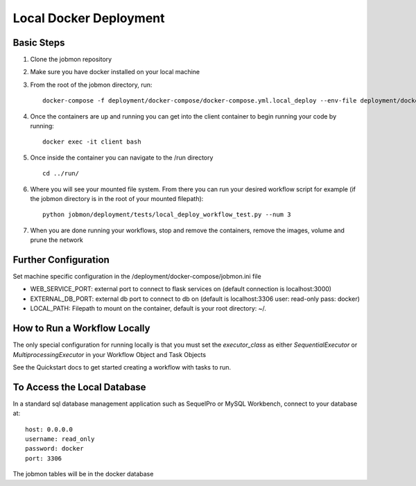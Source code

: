 Local Docker Deployment
=======================

Basic Steps
***********
1. Clone the jobmon repository
2. Make sure you have docker installed on your local machine
3. From the root of the jobmon directory, run::

    docker-compose -f deployment/docker-compose/docker-compose.yml.local_deploy --env-file deployment/docker-compose/.jobmon.ini up -d

4. Once the containers are up and running you can get into the client container to begin running your code by running::

    docker exec -it client bash

5. Once inside the container you can navigate to the /run directory ::

    cd ../run/

6. Where you will see your mounted file system. From there you can run your desired workflow script for example (if the jobmon directory is in the root of your mounted filepath)::

    python jobmon/deployment/tests/local_deploy_workflow_test.py --num 3

7. When you are done running your workflows, stop and remove the containers, remove the images, volume and prune the network


Further Configuration
*********************
Set machine specific configuration in the /deployment/docker-compose/jobmon.ini file

- WEB_SERVICE_PORT: external port to connect to flask services on (default connection is localhost:3000)
- EXTERNAL_DB_PORT: external db port to connect to db on (default is localhost:3306 user: read-only pass: docker)
- LOCAL_PATH: Filepath to mount on the container, default is your root directory: ~/.

How to Run a Workflow Locally
*****************************
The only special configuration for running locally is that you must set the
`executor_class` as either `SequentialExecutor` or `MultiprocessingExecutor` in your Workflow
Object and Task Objects

See the Quickstart docs to get started creating a workflow with tasks to run.

To Access the Local Database
****************************
In a standard sql database management application such as SequelPro or MySQL Workbench, connect to your database at::

    host: 0.0.0.0
    username: read_only
    password: docker
    port: 3306

The jobmon tables will be in the docker database